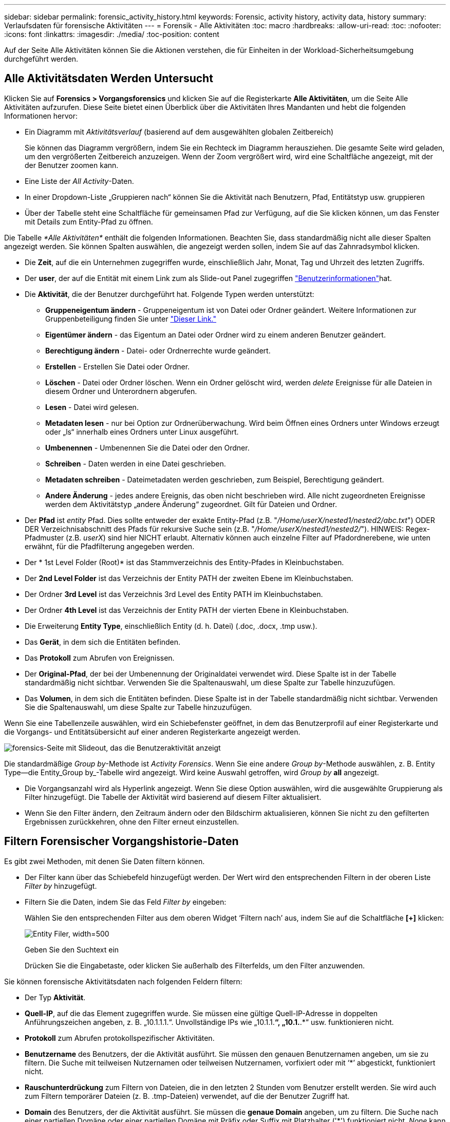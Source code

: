 ---
sidebar: sidebar 
permalink: forensic_activity_history.html 
keywords: Forensic, activity history, activity data, history 
summary: Verlaufsdaten für forensische Aktivitäten 
---
= Forensik - Alle Aktivitäten
:toc: macro
:hardbreaks:
:allow-uri-read: 
:toc: 
:nofooter: 
:icons: font
:linkattrs: 
:imagesdir: ./media/
:toc-position: content


[role="lead"]
Auf der Seite Alle Aktivitäten können Sie die Aktionen verstehen, die für Einheiten in der Workload-Sicherheitsumgebung durchgeführt werden.



== Alle Aktivitätsdaten Werden Untersucht

Klicken Sie auf *Forensics > Vorgangsforensics* und klicken Sie auf die Registerkarte *Alle Aktivitäten*, um die Seite Alle Aktivitäten aufzurufen. Diese Seite bietet einen Überblick über die Aktivitäten Ihres Mandanten und hebt die folgenden Informationen hervor:

* Ein Diagramm mit _Aktivitätsverlauf_ (basierend auf dem ausgewählten globalen Zeitbereich)
+
Sie können das Diagramm vergrößern, indem Sie ein Rechteck im Diagramm herausziehen. Die gesamte Seite wird geladen, um den vergrößerten Zeitbereich anzuzeigen. Wenn der Zoom vergrößert wird, wird eine Schaltfläche angezeigt, mit der der Benutzer zoomen kann.

* Eine Liste der _All Activity_-Daten.
* In einer Dropdown-Liste „Gruppieren nach“ können Sie die Aktivität nach Benutzern, Pfad, Entitätstyp usw. gruppieren
* Über der Tabelle steht eine Schaltfläche für gemeinsamen Pfad zur Verfügung, auf die Sie klicken können, um das Fenster mit Details zum Entity-Pfad zu öffnen.


Die Tabelle _*Alle Aktivitäten*_ enthält die folgenden Informationen. Beachten Sie, dass standardmäßig nicht alle dieser Spalten angezeigt werden. Sie können Spalten auswählen, die angezeigt werden sollen, indem Sie auf das Zahnradsymbol klicken.

* Die *Zeit*, auf die ein Unternehmen zugegriffen wurde, einschließlich Jahr, Monat, Tag und Uhrzeit des letzten Zugriffs.
* Der *user*, der auf die Entität mit einem Link zum als Slide-out Panel zugegriffen link:forensic_user_overview.html["Benutzerinformationen"]hat.


* Die *Aktivität*, die der Benutzer durchgeführt hat. Folgende Typen werden unterstützt:
+
** *Gruppeneigentum ändern* - Gruppeneigentum ist von Datei oder Ordner geändert. Weitere Informationen zur Gruppenbeteiligung finden Sie unter link:https://docs.microsoft.com/en-us/previous-versions/orphan-topics/ws.11/dn789205(v=ws.11)?redirectedfrom=MSDN["Dieser Link."]
** *Eigentümer ändern* - das Eigentum an Datei oder Ordner wird zu einem anderen Benutzer geändert.
** *Berechtigung ändern* - Datei- oder Ordnerrechte wurde geändert.
** *Erstellen* - Erstellen Sie Datei oder Ordner.
** *Löschen* - Datei oder Ordner löschen. Wenn ein Ordner gelöscht wird, werden _delete_ Ereignisse für alle Dateien in diesem Ordner und Unterordnern abgerufen.
** *Lesen* - Datei wird gelesen.
** *Metadaten lesen* - nur bei Option zur Ordnerüberwachung. Wird beim Öffnen eines Ordners unter Windows erzeugt oder „ls“ innerhalb eines Ordners unter Linux ausgeführt.
** *Umbenennen* - Umbenennen Sie die Datei oder den Ordner.
** *Schreiben* - Daten werden in eine Datei geschrieben.
** *Metadaten schreiben* - Dateimetadaten werden geschrieben, zum Beispiel, Berechtigung geändert.
** *Andere Änderung* - jedes andere Ereignis, das oben nicht beschrieben wird. Alle nicht zugeordneten Ereignisse werden dem Aktivitätstyp „andere Änderung“ zugeordnet. Gilt für Dateien und Ordner.


* Der *Pfad* ist _entity_ Pfad. Dies sollte entweder der exakte Entity-Pfad (z.B. "_/Home/userX/nested1/nested2/abc.txt_") ODER DER Verzeichnisabschnitt des Pfads für rekursive Suche sein (z.B. "_/Home/userX/nested1/nested2/_"). HINWEIS: Regex-Pfadmuster (z.B. _userX_) sind hier NICHT erlaubt. Alternativ können auch einzelne Filter auf Pfadordnerebene, wie unten erwähnt, für die Pfadfilterung angegeben werden.
* Der * 1st Level Folder (Root)* ist das Stammverzeichnis des Entity-Pfades in Kleinbuchstaben.
* Der *2nd Level Folder* ist das Verzeichnis der Entity PATH der zweiten Ebene im Kleinbuchstaben.
* Der Ordner *3rd Level* ist das Verzeichnis 3rd Level des Entity PATH im Kleinbuchstaben.
* Der Ordner *4th Level* ist das Verzeichnis der Entity PATH der vierten Ebene in Kleinbuchstaben.
* Die Erweiterung *Entity Type*, einschließlich Entity (d. h. Datei) (.doc, .docx, .tmp usw.).
* Das *Gerät*, in dem sich die Entitäten befinden.
* Das *Protokoll* zum Abrufen von Ereignissen.
* Der *Original-Pfad*, der bei der Umbenennung der Originaldatei verwendet wird. Diese Spalte ist in der Tabelle standardmäßig nicht sichtbar. Verwenden Sie die Spaltenauswahl, um diese Spalte zur Tabelle hinzuzufügen.
* Das *Volumen*, in dem sich die Entitäten befinden. Diese Spalte ist in der Tabelle standardmäßig nicht sichtbar. Verwenden Sie die Spaltenauswahl, um diese Spalte zur Tabelle hinzuzufügen.


Wenn Sie eine Tabellenzeile auswählen, wird ein Schiebefenster geöffnet, in dem das Benutzerprofil auf einer Registerkarte und die Vorgangs- und Entitätsübersicht auf einer anderen Registerkarte angezeigt werden.

image:ws_forensics_slideout.png["forensics-Seite mit Slideout, das die Benutzeraktivität anzeigt"]

Die standardmäßige _Group by_-Methode ist _Activity Forensics_. Wenn Sie eine andere _Group by_-Methode auswählen, z. B. Entity Type--die Entity_Group by_-Tabelle wird angezeigt. Wird keine Auswahl getroffen, wird _Group by_ *all* angezeigt.

* Die Vorgangsanzahl wird als Hyperlink angezeigt. Wenn Sie diese Option auswählen, wird die ausgewählte Gruppierung als Filter hinzugefügt. Die Tabelle der Aktivität wird basierend auf diesem Filter aktualisiert.
* Wenn Sie den Filter ändern, den Zeitraum ändern oder den Bildschirm aktualisieren, können Sie nicht zu den gefilterten Ergebnissen zurückkehren, ohne den Filter erneut einzustellen.




== Filtern Forensischer Vorgangshistorie-Daten

Es gibt zwei Methoden, mit denen Sie Daten filtern können.

* Der Filter kann über das Schiebefeld hinzugefügt werden. Der Wert wird den entsprechenden Filtern in der oberen Liste _Filter by_ hinzugefügt.
* Filtern Sie die Daten, indem Sie das Feld _Filter by_ eingeben:
+
Wählen Sie den entsprechenden Filter aus dem oberen Widget ‘Filtern nach’ aus, indem Sie auf die Schaltfläche *[+]* klicken:

+
image:Forensic_Activity_Filter.png["Entity Filer, width=500"]

+
Geben Sie den Suchtext ein

+
Drücken Sie die Eingabetaste, oder klicken Sie außerhalb des Filterfelds, um den Filter anzuwenden.



Sie können forensische Aktivitätsdaten nach folgenden Feldern filtern:

* Der Typ *Aktivität*.
* *Quell-IP*, auf die das Element zugegriffen wurde. Sie müssen eine gültige Quell-IP-Adresse in doppelten Anführungszeichen angeben, z. B. „10.1.1.1.“. Unvollständige IPs wie „10.1.1.*“, „10.1.*.*“ usw. funktionieren nicht.
* *Protokoll* zum Abrufen protokollspezifischer Aktivitäten.
* *Benutzername* des Benutzers, der die Aktivität ausführt. Sie müssen den genauen Benutzernamen angeben, um sie zu filtern. Die Suche mit teilweisen Nutzernamen oder teilweisen Nutzernamen, vorfixiert oder mit ‘*’ abgestickt, funktioniert nicht.
* *Rauschunterdrückung* zum Filtern von Dateien, die in den letzten 2 Stunden vom Benutzer erstellt werden. Sie wird auch zum Filtern temporärer Dateien (z. B. .tmp-Dateien) verwendet, auf die der Benutzer Zugriff hat.
* *Domain* des Benutzers, der die Aktivität ausführt. Sie müssen die *genaue Domain* angeben, um zu filtern. Die Suche nach einer partiellen Domäne oder einer partiellen Domäne mit Präfix oder Suffix mit Platzhalter ('*') funktioniert nicht. _None_ kann angegeben werden, um nach fehlender Domain zu suchen.


Die folgenden Felder unterliegen speziellen Filterregeln:

* *Entity Type*, mit Entity (File) Extension - es ist vorzuziehen, den genauen Entity-Typ in Anführungszeichen anzugeben. Beispiel: _ „Txt“_.
* *Pfad* der Entity - Dies sollte entweder der exakte Entity-Pfad (z.B. "_/Home/userX/nested1/nested2/abc.txt_") ODER DER Verzeichnisabschnitt des Pfads für rekursive Suche sein (z.B. "_/Home/userX/nested1/nested2/_"). HINWEIS: Regex-Pfadmuster (z.B. *userX*) sind hier NICHT erlaubt. Verzeichnispfadfilter (Pfadstring endet mit /) für schnellere Ergebnisse werden bis zu 4 Verzeichnisse empfohlen. Beispiel: „_/Home/userX/nested1/nested2/_“. Weitere Informationen finden Sie in der folgenden Tabelle.
* 1st Level Folder (Root) - Stammverzeichnis des Entity Path als Filter. Wenn beispielsweise der Entity-Pfad /Home/userX/nested1/nested2/ lautet, kann Home ODER "Home" verwendet werden.
* 2nd Level Folder - Verzeichnis 2nd Level der Entity Path Filter. Wenn beispielsweise der Entity-Pfad /Home/userX/nested1/nested2/ lautet, kann userX ODER "userX" verwendet werden.
* Ordner der dritten Ebene – Verzeichnis der Pfadfilter der dritten Ebene.
* Wenn beispielsweise der Entity-Pfad /Home/userX/nested1/nested2/ lautet, kann nested1 ODER „nested1“ verwendet werden.
* Ordner der 4. Ebene – Verzeichnis der Filter für Entity Path auf vierter Ebene. Wenn beispielsweise der Entity-Pfad /Home/userX/nested1/nested2/ lautet, kann nested2 ODER „nested2“ verwendet werden.
* *User* die Aktivität durchführen - es ist vorzuziehen, den genauen Benutzer in Anführungszeichen anzugeben. Beispiel: _ „Administrator“_.
* *Gerät* (SVM), in dem sich Entitäten befinden
* *Volumen*, in dem sich Entitäten befinden
* Der *Original-Pfad*, der bei der Umbenennung der Originaldatei verwendet wird.


Die vorhergehenden Felder unterliegen beim Filtern folgenden Kriterien:

* Der genaue Wert sollte in Anführungszeichen liegen: Beispiel: "suchtext"
* Platzhalter-Strings dürfen keine Anführungszeichen enthalten: Beispiel: suchtext, \*suchtext*, filtert nach Zeichenfolgen, die ‘seartext’ enthalten.
* String mit einem Präfix, Beispiel: suchtext* , sucht alle Strings, die mit ‘seartext’ beginnen.




== Beispiele Für Forensik-Filter Für Aktivitäten:

|===
| Vom Benutzer angewendeter Filterausdruck | Erwartetes Ergebnis | Performance-Assessment | Kommentar 


| Pfad = „/Home/userX/nested1/nested2/“ | Rekursive Abfrage aller Dateien und Ordner unter dem angegebenen Verzeichnis | Schnell | Verzeichnissuchen bis zu 4 Verzeichnisse werden schnell sein. 


| Pfad = „/Home/userX/nested1/“ | Rekursive Abfrage aller Dateien und Ordner unter dem angegebenen Verzeichnis | Schnell | Verzeichnissuchen bis zu 4 Verzeichnisse werden schnell sein. 


| Pfad = „/Home/userX/nested1/Test“ | Exakte Übereinstimmung, wobei der Pfadwert mit /Home/userX/nested1/Test übereinstimmt | Langsamer | Die genaue Suche ist langsamer als die Suche nach Verzeichnissen. 


| Pfad = „/Home/userX/nested1/nested2/nested3/“ | Rekursive Abfrage aller Dateien und Ordner unter dem angegebenen Verzeichnis | Langsamer | Mehr als 4 Verzeichnissuchen sind langsamer zu suchen. 


| Alle anderen nicht pfadbasierten Filter. Benutzer- und Entitätstyp-Filter, die in Anführungszeichen empfohlen werden, z. B. Benutzer=„Administrator“ Entitätstyp=„txt“ |  | Schnell |  
|===
HINWEIS:

. Die Anzahl der Aktivitäten, die neben dem Symbol „Alle Aktivitäten“ angezeigt wird, wird auf 30 Minuten gerundet, wenn der ausgewählte Zeitraum mehr als 3 Tage umfasst. In einem Zeitraum von _1. September 10:15 bis 7. September 10:15 werden die Aktivitätszahlen vom 1. September 10:00 bis 7. September 10:30 Uhr angezeigt.
. Ebenso werden die im Diagramm „Aktivitätsverlauf“ angezeigten Zählwerte auf 30 Minuten abgerundet, wenn der ausgewählte Zeitraum mehr als 3 Tage umfasst.




== Forensische Vorgangshistorie-Daten Sortieren

Sie können Daten aus dem Aktivitätsverlauf nach _Zeit, Benutzer, Quell-IP, Aktivität,_, _Entity Type_, 1st Level Folder (Root), 2nd Level Folder, 3rd Level Folder und 4th Level Folder sortieren. Standardmäßig wird die Tabelle nach absteigender_Time_-Reihenfolge sortiert, was bedeutet, dass die neuesten Daten zuerst angezeigt werden. Die Sortierung ist für die Felder _Device_ und _Protocol_ deaktiviert.



== Benutzerhandbuch für asynchrone Exporte



=== Überblick

Die Funktion „asynchrone Exporte“ in „Storage Workload Security“ wurde für die Verarbeitung großer Datenexporte entwickelt.



=== Schritt-für-Schritt-Anleitung: Daten mit asynchronen Exporten exportieren

. *Export starten*: Wählen Sie die gewünschte Zeitdauer und Filter für den Export aus und klicken Sie auf den Export-Button.
. *Wait for Export to complete*: Die Verarbeitungszeit kann von ein paar Minuten bis zu einigen Stunden betragen. Unter Umständen müssen Sie die Seite „Forensik“ einige Male aktualisieren. Sobald der Exportauftrag abgeschlossen ist, wird die Schaltfläche "Letzten Export CSV-Datei herunterladen" aktiviert.
. *Download*: Klicken Sie auf den Button "Download Last created Export file", um die exportierten Daten im .zip-Format zu erhalten. Diese Daten können heruntergeladen werden, bis der Benutzer einen anderen asynchronen Export initiiert oder 3 Tage vergangen sind, je nachdem, was zuerst eintritt. Die Schaltfläche bleibt aktiviert, bis ein anderer asynchroner Export gestartet wird.
. *Einschränkungen*:
+
** Die Anzahl asynchroner Downloads ist derzeit auf 1 pro Benutzer und 3 pro Mandant begrenzt.
** Die exportierten Daten sind auf maximal 1 Million Datensätze begrenzt.




Ein Beispielskript zum Extrahieren forensischer Daten über API ist auf dem Agenten unter _/opt/NetApp/CloudSecure/Agent/Export-script/_ vorhanden. Weitere Informationen zum Skript finden Sie in der Infodatei an dieser Stelle.



== Spaltenauswahl für Alle Aktivitäten

In der Tabelle _Alle Aktivitäten_ werden standardmäßig ausgewählte Spalten angezeigt. Um die Spalten hinzuzufügen, zu entfernen oder zu ändern, klicken Sie auf das Zahnradsymbol rechts neben der Tabelle und wählen Sie aus der Liste der verfügbaren Spalten aus.

image:CloudSecure_ActivitySelection.png["Aktivitätsauswahl, width=30%"]



== Aufbewahrung Des Aktivitätsverlaufs

Der Aktivitätsverlauf wird 13 Monate lang in aktiven Workload-Sicherheitsumgebungen aufbewahrt.



== Anwendbarkeit von Filtern in Forensics Seite

|===
| Filtern | Das macht es | Beispiel | Gilt für diese Filter | Gilt nicht für diese Filter | Ergebnis 


| * (Sternchen) | Ermöglicht Ihnen die Suche nach allem | Auto*03172022 Wenn der Suchtext Bindestrich oder Unterstrich enthält, geben Sie den Ausdruck in Klammern an, z. B. (svm*) für die Suche nach svm-123 | Benutzer, Einheitstyp, Gerät, Volume, ursprünglicher Pfad, Ordner 1 Stufe, Ordner 2 Ebenen, Ordner 3 Ebenen, Ordner 4 Ebenen |  | Gibt alle Ressourcen zurück, die mit „Auto“ beginnen und mit „03172022“ enden 


| ? (Fragezeichen) | Ermöglicht die Suche nach einer bestimmten Anzahl von Zeichen | AutoSabotageUser1_03172022? | Benutzer, Entitätstyp, Gerät, Volume, 1stLevel-Ordner, 2ndLevel-Ordner, 3rdLevel-Ordner, 4thLevel-Ordner |  | Gibt AutoSabotageUser1_03172022A, AutoSabotageUser1_03172022B, AutoSabotageUser1_031720225 usw. zurück 


| ODER | Ermöglicht Ihnen die Angabe mehrerer Elemente | AutoSabotageUser1_03172022 ODER AutoBefreiUser4_03162022 | Benutzer, Domäne, Einheitstyp, Ursprünglicher Pfad |  | Gibt eine beliebige von AutoSabotageUser1_03172022 ODER AutoBefreiUser4_03162022 zurück 


| NICHT | Ermöglicht das Ausschließen von Text aus den Suchergebnissen | NICHT automatisch BefreiUser4_03162022 | Benutzer, Domäne, Entitätstyp, ursprünglicher Pfad, Ordner mit 1 Stufe, Ordner mit 2 Ebenen, Ordner mit 3 Ebenen, Ordner mit 4 Ebenen | Gerät | Gibt alles zurück, was nicht mit "AutoBefreiUser4_03162022" beginnt 


| Keine | Sucht in allen Feldern nach Null-Werten | Keine | Domäne |  | Gibt Ergebnisse an, bei denen das Zielfeld leer ist 
|===


== Pfadsuche

Suchergebnisse mit und ohne / werden unterschiedlich sein

|===


| „/AutoDir1/AutoFile03242022“ | Nur die exakte Suche funktioniert; gibt alle Aktivitäten mit exaktem Pfad wie /AutoDir1/AutoFile03242022 zurück (Fall unsensibel) 


| „/AutoDir1/“ | Funktioniert; gibt alle Aktivitäten mit Verzeichnis 1. Ebene zurück, die mit AutoDir1 übereinstimmen (unsensibel) 


| „/AutoDir1/AutoFile03242022/“ | Funktioniert; gibt alle Aktivitäten mit Verzeichnis 1. Ebene mit AutoDir1 und Verzeichnis 2. Ebene mit AutoFile03242022 zurück (Fall nicht sensibel) 


| /AutoDir1/AutoFile03242022 ODER /AutoDir1/AutoFile03242022 | Funktioniert nicht 


| NICHT /AutoDir1/AutoFile03242022 | Funktioniert nicht 


| NICHT /AutoDir1 | Funktioniert nicht 


| NICHT /AutoFile03242022 | Funktioniert nicht 


| * | Funktioniert nicht 
|===


== Lokale Root-SVM-Benutzeraktivitäten ändern sich

Wenn ein lokaler Root-SVM-Benutzer eine Aktivität ausführt, wird die IP des Clients, auf dem die NFS-Freigabe gemountet ist, jetzt im Benutzernamen berücksichtigt, der sowohl auf forensischen Aktivitäten als auch auf Benutzeraktivitäts-Seiten als Root@<ip-address-of-the-client> angezeigt wird.

Beispiel:

* Wenn SVM-1 von Workload Security überwacht wird und der Root-Benutzer dieser SVM die Freigabe auf einem Client mit der IP-Adresse 10.197.12.40 mountet, lautet der auf der Seite für forensische Aktivitäten angezeigte Benutzername _root@10.197.12.40_.
* Wenn dieselbe SVM-1 in einen anderen Client mit der IP-Adresse 10.197.12.41 eingebunden wird, lautet der auf der Seite für forensische Aktivitäten angezeigte Benutzername _root@10.197.12.41_.


*• Dies wird getan, um NFS-Root-Benutzeraktivität durch IP-Adresse zu trennen. Zuvor wurde die gesamte Aktivität als vom _root_-Benutzer durchgeführt betrachtet, ohne IP-Unterscheidung.



== Fehlerbehebung

|===


| Problem | Versuchen Sie Dies 


| In der Tabelle „Alle Aktivitäten“ in der Spalte ‘Benutzer“ wird der Benutzername wie folgt angezeigt: „ldap:HQ.COMPANYNAME.COM:S-1-5-21-3577637-1906459482-1437260136-1831817” oder LDAP:default:80038003“ | Mögliche Gründe sind: 1. Es wurden noch keine User Directory Collectors konfiguriert. Um einen hinzuzufügen, gehen Sie zu *Workload Security > Collectors > User Directory Collectors* und klicken Sie auf *+User Directory Collector*. Wählen Sie _Active Directory_ oder _LDAP Directory Server_. 2. Ein User Directory Collector wurde konfiguriert, jedoch wurde er angehalten oder befindet sich im Fehlerzustand. Bitte gehen Sie zu *Collectors > User Directory Collectors* und überprüfen Sie den Status. Tipps zur Fehlerbehebung finden Sie im link:http://docs.netapp.com/us-en/cloudinsights/task_config_user_dir_connect.html#troubleshooting-user-directory-collector-configuration-errors["Fehlerbehebung für Benutzerverzeichnissammler"] Abschnitt der Dokumentation. Nach der ordnungsgemäßen Konfiguration wird der Name innerhalb von 24 Stunden automatisch behoben. Wenn die Lösung immer noch nicht behoben wird, überprüfen Sie, ob Sie den korrekten Benutzer-Data Collector hinzugefügt haben. Stellen Sie sicher, dass der Benutzer tatsächlich Teil des hinzugefügten Active Directory/LDAP Directory Servers ist. 


| Einige NFS-Ereignisse werden in der UI nicht angezeigt. | Überprüfen Sie Folgendes: 1. Ein Benutzer-Verzeichnis-Collector für AD-Server mit POSIX-Attributen sollte mit dem unixid-Attribut ausgeführt werden, das über UI aktiviert ist. 2. Jeder Benutzer, der NFS-Zugriff ausführt, sollte auf der Benutzerseite von UI 3 aus gesehen werden. RAW-Ereignisse (Ereignisse, für die der Benutzer noch nicht erkannt wurde) werden für NFS 4 nicht unterstützt. Anonymer Zugriff auf den NFS-Export wird nicht überwacht. 5. Stellen Sie sicher, dass die NFS-Version in weniger als NFS4.1 verwendet wird. 


| Nachdem Sie einige Buchstaben mit einem Platzhalterzeichen wie Sternchen (*) in die Filter auf den Seiten Forensics _All Activity_ oder _entities_ eingegeben haben, werden die Seiten sehr langsam geladen. | Ein Sternchen (\*) in der Suchzeichenfolge sucht nach allem. Führende Platzhalterzeichenfolgen wie _*<searchTerm>_ oder _*<searchTerm>*_ führen jedoch zu einer langsamen Abfrage. Um eine bessere Leistung zu erzielen, verwenden Sie stattdessen Präfix-Strings im Format _<searchTerm>*_ (mit anderen Worten: Fügen Sie das Sternchen (*) _nach_ einem Suchbegriff hinzu). Beispiel: Verwenden Sie den String _testvolume*_ anstatt _*testvolume_ oder _*Test*Volume_. Verwenden Sie eine Verzeichnissuche, um alle Aktivitäten unterhalb eines bestimmten Ordners rekursiv zu sehen (hierarchische Suche). Beispiel: „/path1/path2/path3/“ listet alle Vorgänge rekursiv unter /path1/path2/path3 auf. Alternativ können Sie die Option „zum Filter hinzufügen“ unter der Registerkarte „Alle Aktivitäten“ verwenden. 


| Bei der Verwendung eines Pfadfilters tritt ein Fehler „Anfrage fehlgeschlagen mit Statuscode 500/503“ auf. | Versuchen Sie, einen kleineren Datumsbereich zum Filtern von Datensätzen zu verwenden. 


| Die forensische Benutzeroberfläche lädt Daten langsam, wenn der _PATH_-Filter verwendet wird. | Verzeichnispfad-Filter (Pfadstring endet mit /) für schnellere Ergebnisse werden bis zu 4 Verzeichnisse empfohlen. Z.B. wenn der Verzeichnispfad /AAA/BBB/CCC/DDD ist, versuchen Sie nach „/AAA/BBB/CCC/DDD/“ zu suchen, um Daten schneller zu laden. 
|===